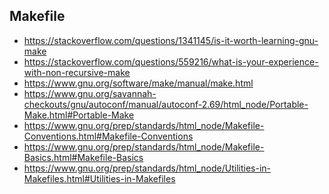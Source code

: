 ** Makefile
- https://stackoverflow.com/questions/1341145/is-it-worth-learning-gnu-make
- https://stackoverflow.com/questions/559216/what-is-your-experience-with-non-recursive-make
- https://www.gnu.org/software/make/manual/make.html
- https://www.gnu.org/savannah-checkouts/gnu/autoconf/manual/autoconf-2.69/html_node/Portable-Make.html#Portable-Make
- https://www.gnu.org/prep/standards/html_node/Makefile-Conventions.html#Makefile-Conventions
- https://www.gnu.org/prep/standards/html_node/Makefile-Basics.html#Makefile-Basics
- https://www.gnu.org/prep/standards/html_node/Utilities-in-Makefiles.html#Utilities-in-Makefiles
